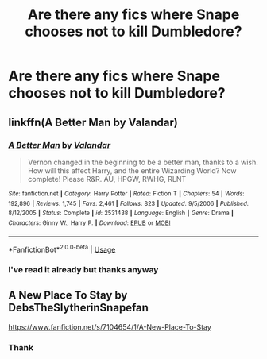 #+TITLE: Are there any fics where Snape chooses not to kill Dumbledore?

* Are there any fics where Snape chooses not to kill Dumbledore?
:PROPERTIES:
:Score: 2
:DateUnix: 1544119831.0
:DateShort: 2018-Dec-06
:FlairText: Request
:END:

** linkffn(A Better Man by Valandar)
:PROPERTIES:
:Author: Teknowlogist
:Score: 2
:DateUnix: 1544120200.0
:DateShort: 2018-Dec-06
:END:

*** [[https://www.fanfiction.net/s/2531438/1/][*/A Better Man/*]] by [[https://www.fanfiction.net/u/691996/Valandar][/Valandar/]]

#+begin_quote
  Vernon changed in the beginning to be a better man, thanks to a wish. How will this affect Harry, and the entire Wizarding World? Now complete! Please R&R. AU, HPGW, RWHG, RLNT
#+end_quote

^{/Site/:} ^{fanfiction.net} ^{*|*} ^{/Category/:} ^{Harry} ^{Potter} ^{*|*} ^{/Rated/:} ^{Fiction} ^{T} ^{*|*} ^{/Chapters/:} ^{54} ^{*|*} ^{/Words/:} ^{192,896} ^{*|*} ^{/Reviews/:} ^{1,745} ^{*|*} ^{/Favs/:} ^{2,461} ^{*|*} ^{/Follows/:} ^{823} ^{*|*} ^{/Updated/:} ^{9/5/2006} ^{*|*} ^{/Published/:} ^{8/12/2005} ^{*|*} ^{/Status/:} ^{Complete} ^{*|*} ^{/id/:} ^{2531438} ^{*|*} ^{/Language/:} ^{English} ^{*|*} ^{/Genre/:} ^{Drama} ^{*|*} ^{/Characters/:} ^{Ginny} ^{W.,} ^{Harry} ^{P.} ^{*|*} ^{/Download/:} ^{[[http://www.ff2ebook.com/old/ffn-bot/index.php?id=2531438&source=ff&filetype=epub][EPUB]]} ^{or} ^{[[http://www.ff2ebook.com/old/ffn-bot/index.php?id=2531438&source=ff&filetype=mobi][MOBI]]}

--------------

*FanfictionBot*^{2.0.0-beta} | [[https://github.com/tusing/reddit-ffn-bot/wiki/Usage][Usage]]
:PROPERTIES:
:Author: FanfictionBot
:Score: 1
:DateUnix: 1544120224.0
:DateShort: 2018-Dec-06
:END:


*** I've read it already but thanks anyway
:PROPERTIES:
:Score: 1
:DateUnix: 1544122184.0
:DateShort: 2018-Dec-06
:END:


** A New Place To Stay by DebsTheSlytherinSnapefan

[[https://www.fanfiction.net/s/7104654/1/A-New-Place-To-Stay]]
:PROPERTIES:
:Author: M4RYJ0
:Score: 1
:DateUnix: 1545093607.0
:DateShort: 2018-Dec-18
:END:

*** Thank
:PROPERTIES:
:Score: 1
:DateUnix: 1545125104.0
:DateShort: 2018-Dec-18
:END:
